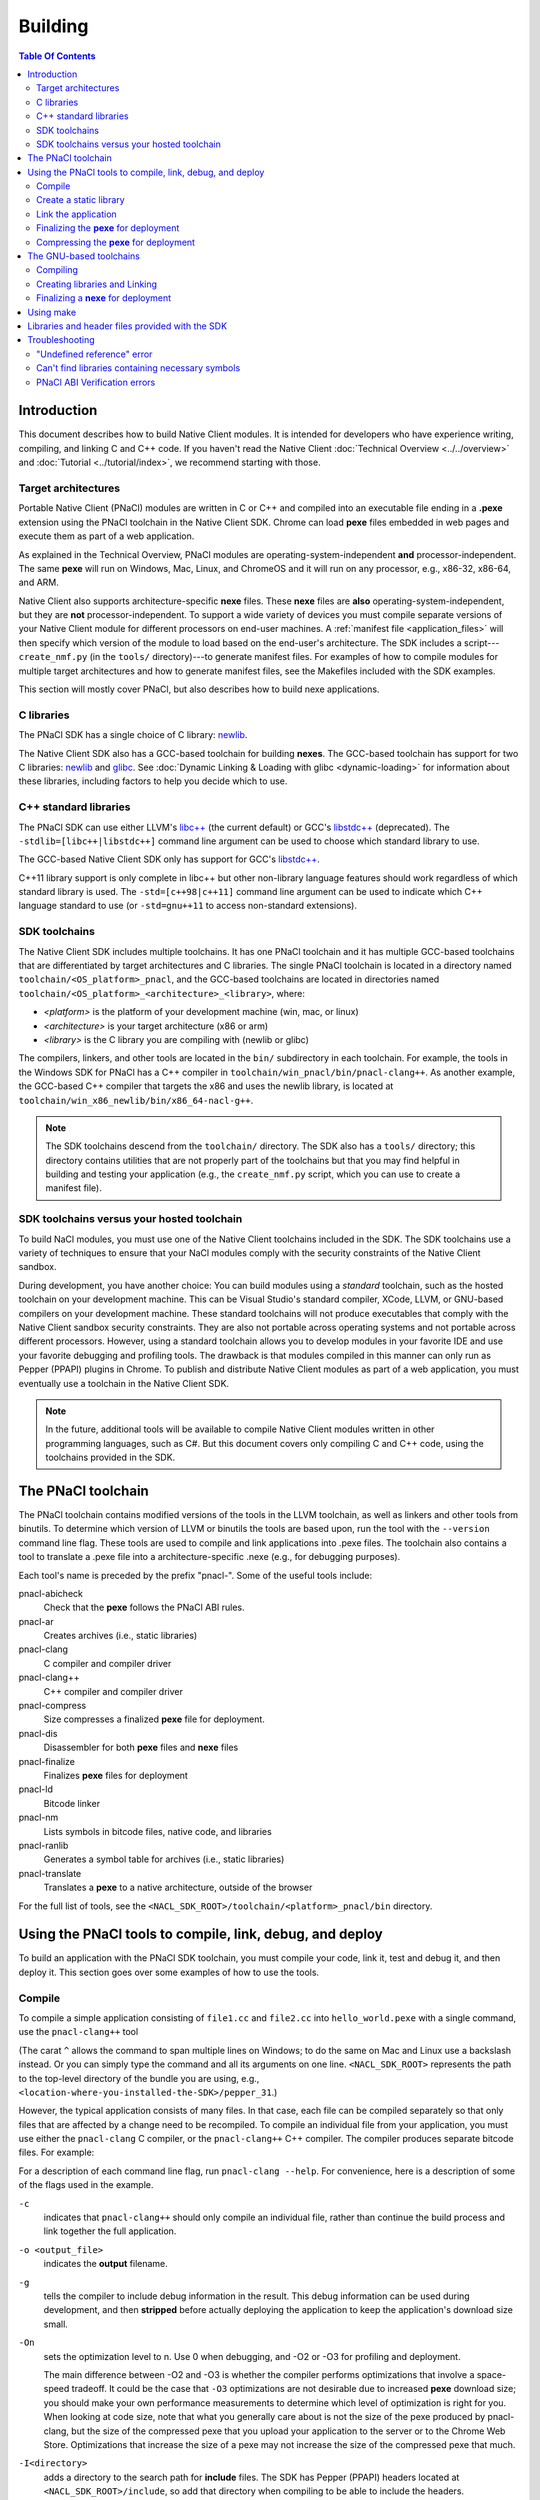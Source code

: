 .. _devcycle-building:

########
Building
########

.. contents:: Table Of Contents
  :local:
  :backlinks: none
  :depth: 2

Introduction
============

This document describes how to build Native Client modules. It is intended for
developers who have experience writing, compiling, and linking C and C++ code.
If you haven't read the Native Client :doc:`Technical Overview
<../../overview>` and :doc:`Tutorial <../tutorial/index>`, we recommend starting
with those.

.. _target_architectures:

Target architectures
--------------------

Portable Native Client (PNaCl) modules are written in C or C++ and compiled
into an executable file ending in a **.pexe** extension using the PNaCl
toolchain in the Native Client SDK. Chrome can load **pexe** files
embedded in web pages and execute them as part of a web application.

As explained in the Technical Overview, PNaCl modules are
operating-system-independent **and** processor-independent. The same
**pexe**  will run on Windows, Mac, Linux, and ChromeOS and it will run on
any processor, e.g., x86-32, x86-64, and ARM.

Native Client also supports architecture-specific **nexe** files.
These **nexe** files are **also** operating-system-independent,
but they are **not** processor-independent. To support a wide variety of
devices you must compile separate versions of your Native Client module
for different processors on end-user machines. A
:ref:`manifest file <application_files>` will then specify which version
of the module to load based on the end-user's architecture. The SDK
includes a script---``create_nmf.py`` (in the ``tools/`` directory)---to
generate manifest files. For examples of how to compile modules
for multiple target architectures and how to generate manifest files, see the
Makefiles included with the SDK examples.

This section will mostly cover PNaCl, but also describes how to build
nexe applications.

C libraries
-----------

The PNaCl SDK has a single choice of C library: newlib_.

The Native Client SDK also has a GCC-based toolchain for building
**nexes**. The GCC-based toolchain has support for two C libraries:
newlib_ and glibc_.  See :doc:`Dynamic Linking & Loading with glibc
<dynamic-loading>` for information about these libraries, including factors to
help you decide which to use.

.. _building_cpp_libraries:

C++ standard libraries
----------------------

The PNaCl SDK can use either LLVM's `libc++ <http://libcxx.llvm.org/>`_
(the current default) or GCC's `libstdc++
<http://gcc.gnu.org/libstdc++>`_ (deprecated). The
``-stdlib=[libc++|libstdc++]`` command line argument can be used to
choose which standard library to use.

The GCC-based Native Client SDK only has support for GCC's `libstdc++
<http://gcc.gnu.org/libstdc++>`_.

C++11 library support is only complete in libc++ but other non-library
language features should work regardless of which standard library is
used. The ``-std=[c++98|c++11]`` command line argument can be used to
indicate which C++ language standard to use (or ``-std=gnu++11`` to
access non-standard extensions).

SDK toolchains
--------------

The Native Client SDK includes multiple toolchains. It has one PNaCl toolchain
and it has multiple GCC-based toolchains that are differentiated by target
architectures and C libraries. The single PNaCl toolchain is located
in a directory named ``toolchain/<OS_platform>_pnacl``, and the GCC-based
toolchains are located in directories named
``toolchain/<OS_platform>_<architecture>_<library>``, where:

* *<platform>* is the platform of your development machine (win, mac, or linux)
* *<architecture>* is your target architecture (x86 or arm)
* *<library>* is the C library you are compiling with (newlib or glibc)

The compilers, linkers, and other tools are located in the ``bin/``
subdirectory in each toolchain. For example, the tools in the Windows SDK
for PNaCl has a C++ compiler in ``toolchain/win_pnacl/bin/pnacl-clang++``.
As another example, the GCC-based C++ compiler that targets the x86 and uses the
newlib library, is located at ``toolchain/win_x86_newlib/bin/x86_64-nacl-g++``.

.. Note::
  :class: note

  The SDK toolchains descend from the ``toolchain/`` directory. The SDK also
  has a ``tools/`` directory; this directory contains utilities that are not
  properly part of the toolchains but that you may find helpful in building and
  testing your application (e.g., the ``create_nmf.py`` script, which you can
  use to create a manifest file).

SDK toolchains versus your hosted toolchain
-------------------------------------------

To build NaCl modules, you must use one of the Native Client toolchains
included in the SDK. The SDK toolchains use a variety of techniques to
ensure that your NaCl modules comply with the security constraints of
the Native Client sandbox.

During development, you have another choice: You can build modules using a
*standard* toolchain, such as the hosted toolchain on your development
machine. This can be Visual Studio's standard compiler, XCode, LLVM, or
GNU-based compilers on your development machine. These standard toolchains
will not produce executables that comply with the Native Client sandbox
security constraints. They are also not portable across operating systems
and not portable across different processors. However, using a standard
toolchain allows you to develop modules in your favorite IDE and use
your favorite debugging and profiling tools. The drawback is that modules
compiled in this manner can only run as Pepper (PPAPI) plugins in Chrome.
To publish and distribute Native Client modules as part of a web
application, you must eventually use a toolchain in the Native
Client SDK.

.. Note::
  :class: note

  In the future, additional tools will be available to compile Native Client
  modules written in other programming languages, such as C#. But this
  document covers only compiling C and C++ code, using the toolchains
  provided in the SDK.


The PNaCl toolchain
===================

The PNaCl toolchain contains modified versions of the tools in the
LLVM toolchain, as well as linkers and other tools from binutils.
To determine which version of LLVM or binutils the tools are based upon,
run the tool with the ``--version`` command line flag. These tools
are used to compile and link applications into .pexe files. The toolchain
also contains a tool to translate a .pexe file into a
architecture-specific .nexe (e.g., for debugging purposes).

Each tool's name is preceded by the prefix "pnacl-". Some of the useful
tools include:

pnacl-abicheck
  Check that the **pexe** follows the PNaCl ABI rules.
pnacl-ar
  Creates archives (i.e., static libraries)
pnacl-clang
  C compiler and compiler driver
pnacl-clang++
  C++ compiler and compiler driver
pnacl-compress
  Size compresses a finalized **pexe** file for deployment.
pnacl-dis
  Disassembler for both **pexe** files and **nexe** files
pnacl-finalize
  Finalizes **pexe** files for deployment
pnacl-ld
  Bitcode linker
pnacl-nm
  Lists symbols in bitcode files, native code, and libraries
pnacl-ranlib
  Generates a symbol table for archives (i.e., static libraries)
pnacl-translate
  Translates a **pexe** to a native architecture, outside of the browser

For the full list of tools, see the
``<NACL_SDK_ROOT>/toolchain/<platform>_pnacl/bin`` directory.

Using the PNaCl tools to compile, link, debug, and deploy
=========================================================

To build an application with the PNaCl SDK toolchain, you must compile
your code, link it, test and debug it, and then deploy it. This section goes
over some examples of how to use the tools.

Compile
-------

To compile a simple application consisting of ``file1.cc`` and ``file2.cc`` into
``hello_world.pexe`` with a single command, use the ``pnacl-clang++`` tool

.. naclcode::
  :prettyprint: 0

  <NACL_SDK_ROOT>/toolchain/win_pnacl/bin/pnacl-clang++ file1.cc file2.cc ^
    -I<NACL_SDK_ROOT>/include -L<NACL_SDK_ROOT>/lib/pnacl/Release ^
    -o hello_world.pexe -g -O2 -lppapi_cpp -lppapi

(The carat ``^`` allows the command to span multiple lines on Windows;
to do the same on Mac and Linux use a backslash instead. Or you can
simply type the command and all its arguments on one
line. ``<NACL_SDK_ROOT>`` represents the path to the top-level
directory of the bundle you are using, e.g.,
``<location-where-you-installed-the-SDK>/pepper_31``.)

However, the typical application consists of many files. In that case,
each file can be compiled separately so that only files that are
affected by a change need to be recompiled. To compile an individual
file from your application, you must use either the ``pnacl-clang`` C
compiler, or the ``pnacl-clang++`` C++ compiler. The compiler produces
separate bitcode files. For example:

.. naclcode::
  :prettyprint: 0

  <NACL_SDK_ROOT>/toolchain/win_pnacl/bin/pnacl-clang++ hello_world.cc ^
    -I<NACL_SDK_ROOT>/include -c -o hello_world.o -g -O0

For a description of each command line flag, run ``pnacl-clang --help``.
For convenience, here is a description of some of the flags used in
the example.

.. _compile_flags:

``-c``
  indicates that ``pnacl-clang++`` should only compile an individual file,
  rather than continue the build process and link together the
  full application.

``-o <output_file>``
  indicates the **output** filename.

``-g``
  tells the compiler to include debug information in the result.
  This debug information can be used during development, and then **stripped**
  before actually deploying the application to keep the application's
  download size small.

``-On``
  sets the optimization level to n. Use 0 when debugging, and -O2 or -O3
  for profiling and deployment.

  The main difference between -O2 and -O3 is whether the compiler performs
  optimizations that involve a space-speed tradeoff. It could be the case that
  ``-O3`` optimizations are not desirable due to increased **pexe**
  download size; you should make your own performance measurements to determine
  which level of optimization is right for you. When looking at code size,
  note that what you generally care about is not the size of the pexe
  produced by pnacl-clang, but the size of the compressed pexe that you upload
  your application to the server or to the Chrome Web Store.
  Optimizations that increase the size of a pexe may not increase the size of
  the compressed pexe that much.

``-I<directory>``
  adds a directory to the search path for **include** files. The SDK has
  Pepper (PPAPI) headers located at ``<NACL_SDK_ROOT>/include``, so add
  that directory when compiling to be able to include the headers.


Create a static library
-----------------------

The ``pnacl-ar`` and ``pnacl-ranlib`` tools allow you to create a
**static** library from a set of bitcode files, which can later be linked
into the full application.

.. naclcode::
  :prettyprint: 0

  <NACL_SDK_ROOT>/toolchain/win_pnacl/bin/pnacl-ar cr libfoo.a ^
    foo1.o foo2.o foo3.o

  <NACL_SDK_ROOT>/toolchain/win_pnacl/bin/pnacl-ranlib libfoo.a


Link the application
--------------------

The ``pnacl-clang++`` tool is used to compile applications, but it can
also be used link together compiled bitcode and libraries into a
full application.

.. naclcode::
  :prettyprint: 0

  <NACL_SDK_ROOT>/toolchain/win_pnacl/bin/pnacl-clang++ -o hello_world.pexe ^
    hello_world.o -L<NACL_SDK_ROOT>/lib/pnacl/Debug -lfoo -lppapi_cpp -lppapi

This links the hello world bitcode with the ``foo`` library in the example
as well as the *Debug* version of the Pepper libraries which are located
in ``<NACL_SDK_ROOT>/lib/pnacl/Debug``. If you wish to link against the
*Release* version of the Pepper libraries, change the
``-L<NACL_SDK_ROOT>/lib/pnacl/Debug`` to
``-L<NACL_SDK_ROOT>/lib/pnacl/Release``.


Finalizing the **pexe** for deployment
--------------------------------------

Typically you would run the application to test it and debug it if needed
before deploying. See the :doc:`running <running>` documentation for how
to run a PNaCl application, and see the :doc:`debugging <debugging>`
documentation for debugging techniques and workflow. After testing a PNaCl
application, you must **"finalize"** it. The ``pnacl-finalize``
tool handles this.

.. naclcode::
  :prettyprint: 0

  <NACL_SDK_ROOT>/toolchain/win_pnacl/bin/pnacl-finalize ^
    hello_world.pexe -o hello_world.final.pexe

Prior to finalization, the application **pexe** is stored in a binary
format that is subject to change.  After finalization, the application
pexe is **rewritten** into a different binary format that is **stable**
and will be supported by future versions of PNaCl. The finalization step
also helps minimize the size of your application for distribution by
stripping out debug information and other metadata.

Once the application is finalized, be sure to adjust the manifest file to
refer to the final version of the application before deployment.
The ``create_nmf.py`` tool helps generate an ``.nmf`` file, but ``.nmf``
files can also be written by hand.


.. _pnacl_compress:

Compressing the **pexe** for deployment
---------------------------------------

Size compression is an optional step for deployment, and reduces the
size of the pexe file that must be transmitted over the wire. The tool
``pnacl-compress`` applies compression strategies that are already built
into the **stable** binary format of a pexe application. As such,
compressed pexe files do not need any extra time to be decompressed on
the client's side. All costs are upfront when you call ``pnacl-compress``.

Currently, this tool will compress pexe files by about 25%. However,
it is somewhat slow (can take from seconds to minutes on large
appications). Hence, this step is optional.

.. naclcode::
  :prettyprint: 0

  <NACL_SDK_ROOT>/toolchain/win_pnacl/bin/pnacl-compress ^
    hello_world.final.pexe

Tool ``pnacl-compress`` must be called after a pexe file has been finalized
for deployment (via ``pnacl-finalize``). Alternatively, you can apply this
step as part of the finalizing step by adding the ``--compress`` flag
to the pnacl-finalize command line.

Note that this compression step doesn't replace gzip. This compression
step is in addition to gzipping a file for deployment. One should note
that while the gzipped version of a compressed pexe file is still
smaller than the corresponding uncompressed pexe file, the gains is
somewhat smaller after being gzipped. Expected reduction in size
(after being gzipped) is more like 7.5% to 10%.

The GNU-based toolchains
========================

Besides the PNaCl toolchain, the Native Client SDK also includes modified
versions of the tools in the standard GNU toolchain, including the GCC
compilers and the linkers and other tools from binutils. These tools only
support building **nexe** files. Run the tool with the ``--version``
command line flag to determine the current version of the tools.

Each tool in the toolchain is prefixed with the name of the target
architecture. In the toolchain for the ARM target architecture, each
tool's name is preceded by the prefix "arm-nacl-". In the toolchains for
the x86 target architecture, there are actually two versions of each
tool---one to build Native Client modules for the x86-32
target architecture, and one to build modules for the x86-64 target
architecture. "i686-nacl-" is the prefix for tools used to build
32-bit .nexes, and "x86_64-nacl-" is the prefix for tools used to
build 64-bit .nexes

These prefixes conform to gcc naming standards and make it easy to use tools
like autoconf. As an example, you can use ``i686-nacl-gcc`` to compile 32-bit
.nexes, and ``x86_64-nacl-gcc`` to compile 64-bit .nexes. Note that you can
typically override a tool's default target architecture with command line
flags, e.g., you can specify ``x86_64-nacl-gcc -m32`` to compile a 32-bit
.nexe.

The GNU-based SDK toolchains include the following tools:

* <prefix>addr2line
* <prefix>ar
* <prefix>as
* <prefix>c++
* <prefix>c++filt
* <prefix>cpp
* <prefix>g++
* <prefix>gcc
* <prefix>gcc-4.4.3
* <prefix>gccbug
* <prefix>gcov
* <prefix>gprof
* <prefix>ld
* <prefix>nm
* <prefix>objcopy
* <prefix>objdump
* <prefix>ranlib
* <prefix>readelf
* <prefix>size
* <prefix>strings
* <prefix>strip


Compiling
---------

Compiling files with the GNU-based toolchain is similar to compiling
files with the PNaCl-based toolchain, except that the output is
architecture specific.

For example, assuming you're developing on a Windows machine, targeting the x86
architecture, and using the newlib library, you can compile a 32-bit .nexe for
the hello_world example with the following command:

.. naclcode::
  :prettyprint: 0

  <NACL_SDK_ROOT>/toolchain/win_x86_newlib/bin/i686-nacl-gcc hello_world.c ^
    -I<NACL_SDK_ROOT>/include -L<NACL_SDK_ROOT>/lib/newlib/Release ^
    -o hello_world_x86_32.nexe -m32 -g -O2 -lppapi

To compile a 64-bit .nexe, you can run the same command but use -m64 instead of
-m32. Alternatively, you could also use the version of the compiler that
targets the x86-64 architecture, i.e., ``x86_64-nacl-gcc``.

You should name executable modules with a **.nexe** filename extension,
regardless of what platform you're using.

Creating libraries and Linking
------------------------------

Creating libraries and linking with the GNU-based toolchain is similar
to doing the same with the PNaCl toolchain.  The relevant tools
for creating **static** libraries are ``<prefix>ar`` and ``<prefix>ranlib``.
Linking can be done with ``<prefix>g++``. See the
:doc:`Dynamic Linking & Loading with glibc <dynamic-loading>`
section on how to create **shared** libraries.


Finalizing a **nexe** for deployment
------------------------------------

Unlike the PNaCl toolchain, no separate finalization step is required
for **nexe** files. The nexe files are always in a **stable** format.
However, the nexe file may contain debug information and symbol information
which may make the nexe file larger than needed for distribution.
To minimize the size of the distributed file, you can run the
``<prefix>strip`` tool to strip out debug information.


Using make
==========

This document doesn't cover how to use ``make``, but if you want to use
``make`` to build your Native Client module, you can base your Makefile on the
ones in the SDK examples.

The Makefiles for the SDK examples build most of the examples in multiple
configurations (using PNaCl vs NaCl, using different C libraries,
targeting different architectures, and using different levels of optimization).
To select a specific toolchain, set the **environment variable**
``TOOLCHAIN`` to either ``pnacl``, ``newlib``, ``glibc``, or ``host``.
To select a specific level of optimization set the **environment
variable** ``CONFIG`` to either ``Debug``, or ``Release``. Running
``make`` in each example's directory does **one** of the following,
depending on the setting of the environment variables.

* If ``TOOLCHAIN=pnacl`` creates a subdirectory called ``pnacl``;

  * builds a .pexe (architecture-independent Native Client executable) using
    the newlib library
  * generates a Native Client manifest (.nmf) file for the pnacl version of the
    example

* If ``TOOLCHAIN=newlib`` creates a subdirectory called ``newlib``;

  * builds .nexes for the x86-32, x86-64, and ARM architectures using the
    newlib library
  * generates a Native Client manifest (.nmf) file for the newlib version of
    the example

* If ``TOOLCHAIN=glibc`` creates a subdirectory called ``glibc``;

  * builds .nexes for the x86-32 and x86-64 architectures using the glibc
    library
  * generates a Native Client manifest (.nmf) file for the glibc version of the
    example

* If ``TOOLCHAIN=host`` creates a subdirectory called ``windows``, ``linux``,
  or ``mac`` (depending on your development machine);

  * builds a Pepper plugin (.dll for Windows, .so for Linux/Mac) using the
    hosted toolchain on your development machine
  * generates a Native Client manifest (.nmf) file for the host Pepper plugin
    version of the example


.. Note::
  :class: note

  The glibc library is not yet available for the ARM and PNaCl toolchains.

Here is how to build the examples with PNaCl in Release mode on Windows.
The resulting files for ``examples/api/audio`` will be in
``examples/api/audio/pnacl/Release``, and the directory layout is similar for
other examples.

.. naclcode::
  :prettyprint: 0

  set TOOLCHAIN=pnacl
  set CONFIG=Release
  make

Your Makefile can be simpler since you will not likely want to build so many
different configurations of your module. The example Makefiles define
numerous variables near the top (e.g., ``CFLAGS``) that make it easy
to customize the commands that are executed for your project and the options
for each command.

For details on how to use make, see the `GNU 'make' Manual
<http://www.gnu.org/software/make/manual/make.html>`_.

Libraries and header files provided with the SDK
================================================

The Native Client SDK includes modified versions of standard toolchain-support
libraries, such as libpthread and libc, plus the relevant header files.
The standard libraries are located in the following directories:

* PNaCl toolchain: ``toolchain/<platform>_pnacl/usr/lib``
* x86 toolchains: ``toolchain/<platform>_x86_<library>/x86_64-nacl/lib32`` and
  ``/lib64`` (for the 32-bit and 64-bit target architectures, respectively)
* ARM toolchain: ``toolchain/<platform>_arm_<library>/arm-nacl/lib``

For example, on Windows, the libraries for the x86-64 architecture in the
newlib toolchain are in ``toolchain/win_x86_newlib/x86_64-nacl/lib64``.

The header files are in:

* PNaCl toolchain: ``toolchain/<platform>_pnacl/usr/include``
* x86 toolchains: ``toolchain/<platform>_x86_<library>/x86_64-nacl/include``
* ARM toolchain: ``toolchain/<platform>_arm_<library>/arm-nacl/include``

Many other libraries have been ported for use with Native Client; for more
information, see the `naclports <http://code.google.com/p/naclports/>`_
project. If you port an open-source library for your own use, we recommend
adding it to naclports.

Besides the standard libraries, the SDK includes Pepper libraries.
The PNaCl Pepper libraries are located in the the
``<NACL_SDK_ROOT>/lib/pnacl/<Release or Debug>`` directory.
The GNU-based toolchain has Pepper libraries in
``<NACL_SDK_ROOT>/lib/newlib_<arch>/<Release or Debug>``
and ``<NACL_SDK_ROOT>/lib/glibc_<arch>/<Release or Debug>``.
The libraries provided by the SDK allow the application to use Pepper,
as well as convenience libraries to simplify porting an application that
uses POSIX functions. Here are descriptions of the Pepper libraries provided
in the SDK.

.. _devcycle-building-nacl-io:

libppapi.a
  Implements the Pepper (PPAPI) C interface. Needed for all applications that
  use Pepper (even C++ applications).

libppapi_cpp.a
  Implements the Pepper (PPAPI) C++ interface. Needed by C++ applications that
  use Pepper.

libppapi_gles2.a
  Implements the Pepper (PPAPI) GLES interface. Needed by applications
  that use the 3D graphics API.

libnacl_io.a
  Provides a POSIX layer for NaCl. In particular, the library provides a
  virtual file system and support for sockets. The virtual file system
  allows a module to "mount" a given directory tree. Once a module has
  mounted a file system, it can use standard C library file operations:
  ``fopen``, ``fread``, ``fwrite``, ``fseek``, and ``fclose``.
  For more detail, see the header ``include/nacl_io/nacl_io.h``.
  For an example of how to use nacl_io, see ``examples/demo/nacl_io``.

libppapi_simple.a
  Provides a familiar C programming environment by letting a module have a
  simple entry point that is registered by ``PPAPI_SIMPLE_REGISTER_MAIN``.
  The entry point is similar to the standard C ``main()`` function, complete
  with ``argc`` and ``argv[]`` parameters. For details see
  ``include/ppapi_simple/ps.h``. For an example of
  how to use ppapi_simple, ``see examples/tutorial/using_ppapi_simple``.


.. Note::
  :class: note

  * Since the Native Client toolchains use their own library and header search
    paths, the tools won't find third-party libraries you use in your
    non-Native-Client development. If you want to use a specific third-party
    library for Native Client development, look for it in `naclports
    <http://code.google.com/p/naclports/>`_, or port the library yourself.
  * The order in which you list libraries in your build commands is important,
    since the linker searches and processes libraries in the order in which they
    are specified. See the \*_LDFLAGS variables in the Makefiles of the SDK
    examples for the order in which specific libraries should be listed.

Troubleshooting
===============

Some common problems, and how to fix them:

"Undefined reference" error
---------------------------

An "undefined reference" error may indicate incorrect link order and/or
missing libraries. For example, if you leave out ``-lppapi`` when
compiling Pepper applications you'll see a series of undefined
reference errors.

One common type of "undefined reference" error is with respect to certain
system calls, e.g., "undefined reference to 'mkdir'". For security reasons,
Native Client does not support a number of system calls. Depending on how
your code uses such system calls, you have a few options:

#. Link with the ``-lnosys`` flag to provide empty/always-fail versions of
   unsupported system calls. This will at least get you past the link stage.
#. Find and remove use of the unsupported system calls.
#. Create your own implementation of the unsupported system calls to do
   something useful for your application.

If your code uses mkdir or other file system calls, you might find the
:ref:`nacl_io <devcycle-building-nacl-io>` library useful.
The nacl_io library essentially does option (3) for you: It lets your
code use POSIX-like file system calls, and implements the calls using
various technologies (e.g., HTML5 file system, read-only filesystems that
use URL loaders, or an in-memory filesystem).

Can't find libraries containing necessary symbols
-------------------------------------------------

Here is one way to find the appropriate library for a given symbol:

.. naclcode::
  :prettyprint: 0

  <NACL_SDK_ROOT>/toolchain/<platform>_pnacl/bin/pnacl-nm -o \
    toolchain/<platform>_pnacl/usr/lib/*.a | grep <MySymbolName>


PNaCl ABI Verification errors
-----------------------------

PNaCl has restrictions on what is supported in bitcode. There is a bitcode
ABI verifier which checks that the application conforms to the ABI restrictions,
before it is translated and run in the browser. However, it is best to
avoid runtime errors for users, so the verifier also runs on the developer's
machine at link time.

For example, the following program which uses 128-bit integers
would compile with NaCl GCC for the x86-64 target. However, it is not
portable and would not compile with NaCl GCC for the i686 target.
With PNaCl, it would fail to pass the ABI verifier:

.. naclcode::

  typedef unsigned int uint128_t __attribute__((mode(TI)));

  uint128_t foo(uint128_t x) {
    return x;
  }

With PNaCl you would get the following error at link time:

.. naclcode::

  Function foo has disallowed type: i128 (i128)
  LLVM ERROR: PNaCl ABI verification failed

When faced with a PNaCl ABI verification error, check the list of features
that are :ref:`not supported by PNaCl <when-to-use-nacl>`.
If the problem you face is not listed as restricted,
:ref:`let us know <help>`!

.. _glibc: http://www.gnu.org/software/libc/
.. _newlib: http://sourceware.org/newlib/

